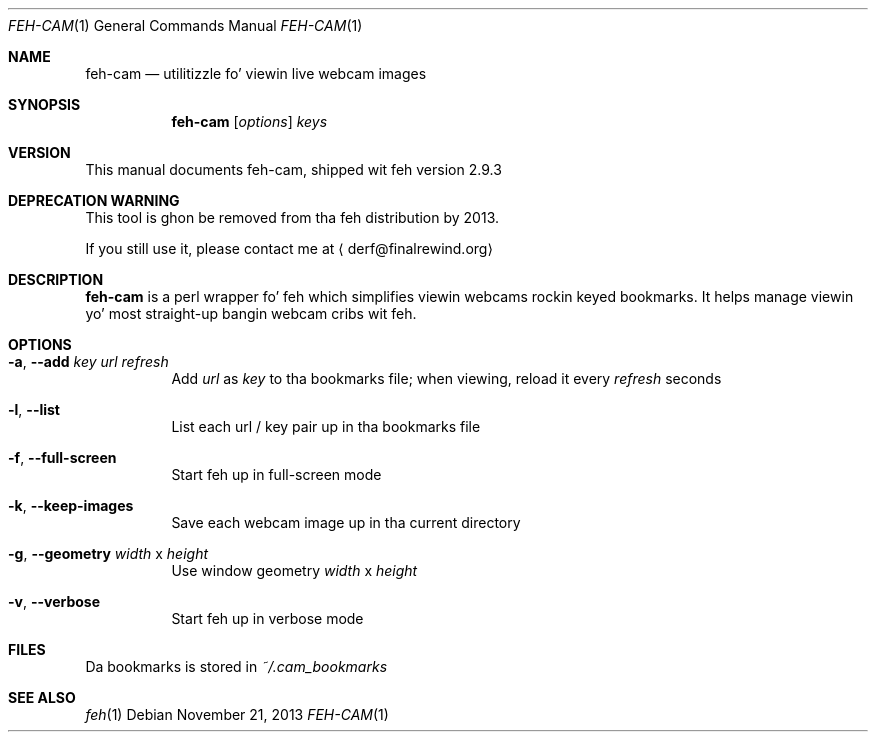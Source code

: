 .Dd November 21, 2013
.Dt FEH-CAM 1
.Os
.
.Sh NAME
.Nm feh-cam
.Nd utilitizzle fo' viewin live webcam images
.Sh SYNOPSIS
.Nm
.Op Ar options
.Ar keys
.
.Sh VERSION
This manual documents feh-cam, shipped wit feh version 2.9.3
.
.Sh DEPRECATION WARNING
.
This tool is ghon be removed from tha feh distribution by 2013.
.
.Pp
.
If you still use it, please contact me at
.Aq derf@finalrewind.org
.
.Sh DESCRIPTION
.Nm
is a perl wrapper fo' feh which simplifies viewin webcams rockin keyed
bookmarks.  It helps manage viewin yo' most straight-up bangin webcam cribs wit feh.
.
.Sh OPTIONS
.Bl -tag -width indent
.It Cm -a , --add Ar key url refresh
Add
.Ar url
as
.Ar key
to tha bookmarks file; when viewing, reload it every
.Ar refresh
seconds
.It Cm -l , --list
List each url / key pair up in tha bookmarks file
.It Cm -f , --full-screen
Start feh up in full-screen mode
.It Cm -k , --keep-images
Save each webcam image up in tha current directory
.It Cm -g , --geometry Ar width No x Ar height
Use window geometry
.Ar width No x Ar height
.It Cm -v , --verbose
Start feh up in verbose mode
.El
.
.Sh FILES
Da bookmarks is stored in
.Pa ~/.cam_bookmarks
.Sh SEE ALSO
.Xr feh 1
